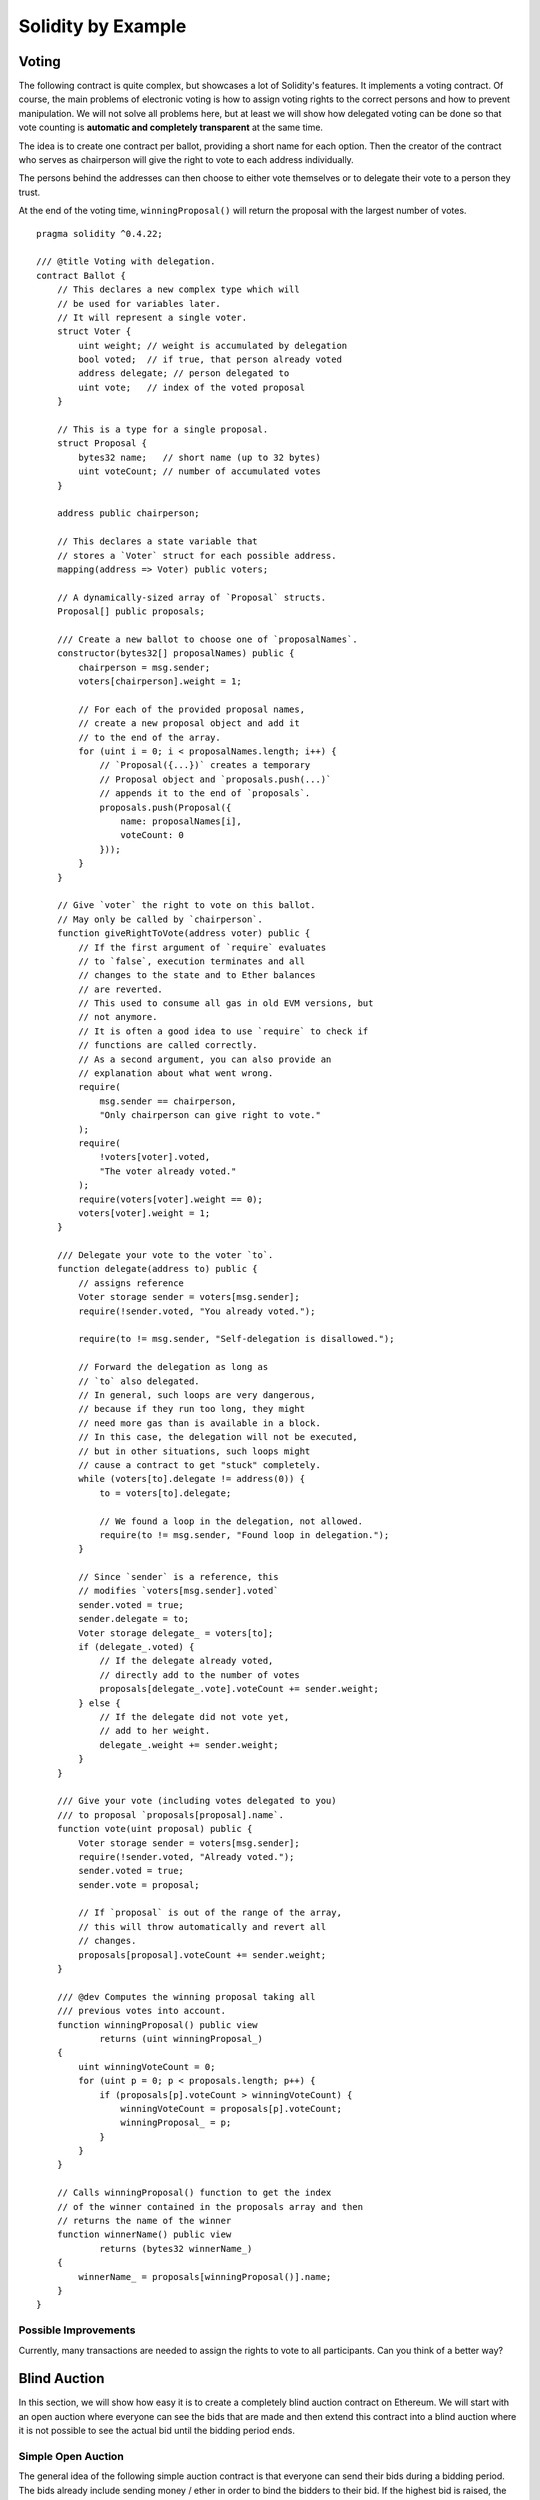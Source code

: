 ###################
Solidity by Example
###################

.. index:: voting, ballot

.. _voting:

******
Voting
******

The following contract is quite complex, but showcases
a lot of Solidity's features. It implements a voting
contract. Of course, the main problems of electronic
voting is how to assign voting rights to the correct
persons and how to prevent manipulation. We will not
solve all problems here, but at least we will show
how delegated voting can be done so that vote counting
is **automatic and completely transparent** at the
same time.

The idea is to create one contract per ballot,
providing a short name for each option.
Then the creator of the contract who serves as
chairperson will give the right to vote to each
address individually.

The persons behind the addresses can then choose
to either vote themselves or to delegate their
vote to a person they trust.

At the end of the voting time, ``winningProposal()``
will return the proposal with the largest number
of votes.

::

    pragma solidity ^0.4.22;

    /// @title Voting with delegation.
    contract Ballot {
        // This declares a new complex type which will
        // be used for variables later.
        // It will represent a single voter.
        struct Voter {
            uint weight; // weight is accumulated by delegation
            bool voted;  // if true, that person already voted
            address delegate; // person delegated to
            uint vote;   // index of the voted proposal
        }

        // This is a type for a single proposal.
        struct Proposal {
            bytes32 name;   // short name (up to 32 bytes)
            uint voteCount; // number of accumulated votes
        }

        address public chairperson;

        // This declares a state variable that
        // stores a `Voter` struct for each possible address.
        mapping(address => Voter) public voters;

        // A dynamically-sized array of `Proposal` structs.
        Proposal[] public proposals;

        /// Create a new ballot to choose one of `proposalNames`.
        constructor(bytes32[] proposalNames) public {
            chairperson = msg.sender;
            voters[chairperson].weight = 1;

            // For each of the provided proposal names,
            // create a new proposal object and add it
            // to the end of the array.
            for (uint i = 0; i < proposalNames.length; i++) {
                // `Proposal({...})` creates a temporary
                // Proposal object and `proposals.push(...)`
                // appends it to the end of `proposals`.
                proposals.push(Proposal({
                    name: proposalNames[i],
                    voteCount: 0
                }));
            }
        }

        // Give `voter` the right to vote on this ballot.
        // May only be called by `chairperson`.
        function giveRightToVote(address voter) public {
            // If the first argument of `require` evaluates
            // to `false`, execution terminates and all
            // changes to the state and to Ether balances
            // are reverted. 
            // This used to consume all gas in old EVM versions, but
            // not anymore.
            // It is often a good idea to use `require` to check if
            // functions are called correctly.
            // As a second argument, you can also provide an
            // explanation about what went wrong.
            require(
                msg.sender == chairperson,
                "Only chairperson can give right to vote."
            );
            require(
                !voters[voter].voted,
                "The voter already voted."
            );
            require(voters[voter].weight == 0);
            voters[voter].weight = 1;
        }

        /// Delegate your vote to the voter `to`.
        function delegate(address to) public {
            // assigns reference
            Voter storage sender = voters[msg.sender];
            require(!sender.voted, "You already voted.");

            require(to != msg.sender, "Self-delegation is disallowed.");

            // Forward the delegation as long as
            // `to` also delegated.
            // In general, such loops are very dangerous,
            // because if they run too long, they might
            // need more gas than is available in a block.
            // In this case, the delegation will not be executed,
            // but in other situations, such loops might
            // cause a contract to get "stuck" completely.
            while (voters[to].delegate != address(0)) {
                to = voters[to].delegate;

                // We found a loop in the delegation, not allowed.
                require(to != msg.sender, "Found loop in delegation.");
            }

            // Since `sender` is a reference, this
            // modifies `voters[msg.sender].voted`
            sender.voted = true;
            sender.delegate = to;
            Voter storage delegate_ = voters[to];
            if (delegate_.voted) {
                // If the delegate already voted,
                // directly add to the number of votes
                proposals[delegate_.vote].voteCount += sender.weight;
            } else {
                // If the delegate did not vote yet,
                // add to her weight.
                delegate_.weight += sender.weight;
            }
        }

        /// Give your vote (including votes delegated to you)
        /// to proposal `proposals[proposal].name`.
        function vote(uint proposal) public {
            Voter storage sender = voters[msg.sender];
            require(!sender.voted, "Already voted.");
            sender.voted = true;
            sender.vote = proposal;

            // If `proposal` is out of the range of the array,
            // this will throw automatically and revert all
            // changes.
            proposals[proposal].voteCount += sender.weight;
        }

        /// @dev Computes the winning proposal taking all
        /// previous votes into account.
        function winningProposal() public view
                returns (uint winningProposal_)
        {
            uint winningVoteCount = 0;
            for (uint p = 0; p < proposals.length; p++) {
                if (proposals[p].voteCount > winningVoteCount) {
                    winningVoteCount = proposals[p].voteCount;
                    winningProposal_ = p;
                }
            }
        }

        // Calls winningProposal() function to get the index
        // of the winner contained in the proposals array and then
        // returns the name of the winner
        function winnerName() public view
                returns (bytes32 winnerName_)
        {
            winnerName_ = proposals[winningProposal()].name;
        }
    }


Possible Improvements
=====================

Currently, many transactions are needed to assign the rights
to vote to all participants. Can you think of a better way?

.. index:: auction;blind, auction;open, blind auction, open auction

*************
Blind Auction
*************

In this section, we will show how easy it is to create a
completely blind auction contract on Ethereum.
We will start with an open auction where everyone
can see the bids that are made and then extend this
contract into a blind auction where it is not
possible to see the actual bid until the bidding
period ends.

.. _simple_auction:

Simple Open Auction
===================

The general idea of the following simple auction contract
is that everyone can send their bids during
a bidding period. The bids already include sending
money / ether in order to bind the bidders to their
bid. If the highest bid is raised, the previously
highest bidder gets her money back.
After the end of the bidding period, the
contract has to be called manually for the
beneficiary to receive his money - contracts cannot
activate themselves.

::

    pragma solidity ^0.4.22;

    contract SimpleAuction {
        // Parameters of the auction. Times are either
        // absolute unix timestamps (seconds since 1970-01-01)
        // or time periods in seconds.
        address public beneficiary;
        uint public auctionEnd;

        // Current state of the auction.
        address public highestBidder;
        uint public highestBid;

        // Allowed withdrawals of previous bids
        mapping(address => uint) pendingReturns;

        // Set to true at the end, disallows any change
        bool ended;

        // Events that will be fired on changes.
        event HighestBidIncreased(address bidder, uint amount);
        event AuctionEnded(address winner, uint amount);

        // The following is a so-called natspec comment,
        // recognizable by the three slashes.
        // It will be shown when the user is asked to
        // confirm a transaction.

        /// Create a simple auction with `_biddingTime`
        /// seconds bidding time on behalf of the
        /// beneficiary address `_beneficiary`.
        constructor(
            uint _biddingTime,
            address _beneficiary
        ) public {
            beneficiary = _beneficiary;
            auctionEnd = now + _biddingTime;
        }

        /// Bid on the auction with the value sent
        /// together with this transaction.
        /// The value will only be refunded if the
        /// auction is not won.
        function bid() public payable {
            // No arguments are necessary, all
            // information is already part of
            // the transaction. The keyword payable
            // is required for the function to
            // be able to receive Ether.

            // Revert the call if the bidding
            // period is over.
            require(
                now <= auctionEnd,
                "Auction already ended."
            );

            // If the bid is not higher, send the
            // money back.
            require(
                msg.value > highestBid,
                "There already is a higher bid."
            );

            if (highestBid != 0) {
                // Sending back the money by simply using
                // highestBidder.send(highestBid) is a security risk
                // because it could execute an untrusted contract.
                // It is always safer to let the recipients
                // withdraw their money themselves.
                pendingReturns[highestBidder] += highestBid;
            }
            highestBidder = msg.sender;
            highestBid = msg.value;
            emit HighestBidIncreased(msg.sender, msg.value);
        }

        /// Withdraw a bid that was overbid.
        function withdraw() public returns (bool) {
            uint amount = pendingReturns[msg.sender];
            if (amount > 0) {
                // It is important to set this to zero because the recipient
                // can call this function again as part of the receiving call
                // before `send` returns.
                pendingReturns[msg.sender] = 0;

                if (!msg.sender.send(amount)) {
                    // No need to call throw here, just reset the amount owing
                    pendingReturns[msg.sender] = amount;
                    return false;
                }
            }
            return true;
        }

        /// End the auction and send the highest bid
        /// to the beneficiary.
        function auctionEnd() public {
            // It is a good guideline to structure functions that interact
            // with other contracts (i.e. they call functions or send Ether)
            // into three phases:
            // 1. checking conditions
            // 2. performing actions (potentially changing conditions)
            // 3. interacting with other contracts
            // If these phases are mixed up, the other contract could call
            // back into the current contract and modify the state or cause
            // effects (ether payout) to be performed multiple times.
            // If functions called internally include interaction with external
            // contracts, they also have to be considered interaction with
            // external contracts.

            // 1. Conditions
            require(now >= auctionEnd, "Auction not yet ended.");
            require(!ended, "auctionEnd has already been called.");

            // 2. Effects
            ended = true;
            emit AuctionEnded(highestBidder, highestBid);

            // 3. Interaction
            beneficiary.transfer(highestBid);
        }
    }

Blind Auction
=============

The previous open auction is extended to a blind auction
in the following. The advantage of a blind auction is
that there is no time pressure towards the end of
the bidding period. Creating a blind auction on a
transparent computing platform might sound like a
contradiction, but cryptography comes to the rescue.

During the **bidding period**, a bidder does not
actually send her bid, but only a hashed version of it.
Since it is currently considered practically impossible
to find two (sufficiently long) values whose hash
values are equal, the bidder commits to the bid by that.
After the end of the bidding period, the bidders have
to reveal their bids: They send their values
unencrypted and the contract checks that the hash value
is the same as the one provided during the bidding period.

Another challenge is how to make the auction
**binding and blind** at the same time: The only way to
prevent the bidder from just not sending the money
after he won the auction is to make her send it
together with the bid. Since value transfers cannot
be blinded in Ethereum, anyone can see the value.

The following contract solves this problem by
accepting any value that is larger than the highest
bid. Since this can of course only be checked during
the reveal phase, some bids might be **invalid**, and
this is on purpose (it even provides an explicit
flag to place invalid bids with high value transfers):
Bidders can confuse competition by placing several
high or low invalid bids.


::

    pragma solidity >0.4.23 <0.5.0;

    contract BlindAuction {
        struct Bid {
            bytes32 blindedBid;
            uint deposit;
        }

        address public beneficiary;
        uint public biddingEnd;
        uint public revealEnd;
        bool public ended;

        mapping(address => Bid[]) public bids;

        address public highestBidder;
        uint public highestBid;

        // Allowed withdrawals of previous bids
        mapping(address => uint) pendingReturns;

        event AuctionEnded(address winner, uint highestBid);

        /// Modifiers are a convenient way to validate inputs to
        /// functions. `onlyBefore` is applied to `bid` below:
        /// The new function body is the modifier's body where
        /// `_` is replaced by the old function body.
        modifier onlyBefore(uint _time) { require(now < _time); _; }
        modifier onlyAfter(uint _time) { require(now > _time); _; }

        constructor(
            uint _biddingTime,
            uint _revealTime,
            address _beneficiary
        ) public {
            beneficiary = _beneficiary;
            biddingEnd = now + _biddingTime;
            revealEnd = biddingEnd + _revealTime;
        }

        /// Place a blinded bid with `_blindedBid` = keccak256(value,
        /// fake, secret).
        /// The sent ether is only refunded if the bid is correctly
        /// revealed in the revealing phase. The bid is valid if the
        /// ether sent together with the bid is at least "value" and
        /// "fake" is not true. Setting "fake" to true and sending
        /// not the exact amount are ways to hide the real bid but
        /// still make the required deposit. The same address can
        /// place multiple bids.
        function bid(bytes32 _blindedBid)
            public
            payable
            onlyBefore(biddingEnd)
        {
            bids[msg.sender].push(Bid({
                blindedBid: _blindedBid,
                deposit: msg.value
            }));
        }

        /// Reveal your blinded bids. You will get a refund for all
        /// correctly blinded invalid bids and for all bids except for
        /// the totally highest.
        function reveal(
            uint[] _values,
            bool[] _fake,
            bytes32[] _secret
        )
            public
            onlyAfter(biddingEnd)
            onlyBefore(revealEnd)
        {
            uint length = bids[msg.sender].length;
            require(_values.length == length);
            require(_fake.length == length);
            require(_secret.length == length);

            uint refund;
            for (uint i = 0; i < length; i++) {
                Bid storage bid = bids[msg.sender][i];
                (uint value, bool fake, bytes32 secret) =
                        (_values[i], _fake[i], _secret[i]);
                if (bid.blindedBid != keccak256(value, fake, secret)) {
                    // Bid was not actually revealed.
                    // Do not refund deposit.
                    continue;
                }
                refund += bid.deposit;
                if (!fake && bid.deposit >= value) {
                    if (placeBid(msg.sender, value))
                        refund -= value;
                }
                // Make it impossible for the sender to re-claim
                // the same deposit.
                bid.blindedBid = bytes32(0);
            }
            msg.sender.transfer(refund);
        }

        // This is an "internal" function which means that it
        // can only be called from the contract itself (or from
        // derived contracts).
        function placeBid(address bidder, uint value) internal
                returns (bool success)
        {
            if (value <= highestBid) {
                return false;
            }
            if (highestBidder != 0) {
                // Refund the previously highest bidder.
                pendingReturns[highestBidder] += highestBid;
            }
            highestBid = value;
            highestBidder = bidder;
            return true;
        }

        /// Withdraw a bid that was overbid.
        function withdraw() public {
            uint amount = pendingReturns[msg.sender];
            if (amount > 0) {
                // It is important to set this to zero because the recipient
                // can call this function again as part of the receiving call
                // before `transfer` returns (see the remark above about
                // conditions -> effects -> interaction).
                pendingReturns[msg.sender] = 0;

                msg.sender.transfer(amount);
            }
        }

        /// End the auction and send the highest bid
        /// to the beneficiary.
        function auctionEnd()
            public
            onlyAfter(revealEnd)
        {
            require(!ended);
            emit AuctionEnded(highestBidder, highestBid);
            ended = true;
            beneficiary.transfer(highestBid);
        }
    }


.. index:: purchase, remote purchase, escrow

********************
Safe Remote Purchase
********************

::

    pragma solidity ^0.4.22;

    contract Purchase {
        uint public value;
        address public seller;
        address public buyer;
        enum State { Created, Locked, Inactive }
        State public state;

        // Ensure that `msg.value` is an even number.
        // Division will truncate if it is an odd number.
        // Check via multiplication that it wasn't an odd number.
        constructor() public payable {
            seller = msg.sender;
            value = msg.value / 2;
            require((2 * value) == msg.value, "Value has to be even.");
        }

        modifier condition(bool _condition) {
            require(_condition);
            _;
        }

        modifier onlyBuyer() {
            require(
                msg.sender == buyer,
                "Only buyer can call this."
            );
            _;
        }

        modifier onlySeller() {
            require(
                msg.sender == seller,
                "Only seller can call this."
            );
            _;
        }

        modifier inState(State _state) {
            require(
                state == _state,
                "Invalid state."
            );
            _;
        }

        event Aborted();
        event PurchaseConfirmed();
        event ItemReceived();

        /// Abort the purchase and reclaim the ether.
        /// Can only be called by the seller before
        /// the contract is locked.
        function abort()
            public
            onlySeller
            inState(State.Created)
        {
            emit Aborted();
            state = State.Inactive;
            seller.transfer(address(this).balance);
        }

        /// Confirm the purchase as buyer.
        /// Transaction has to include `2 * value` ether.
        /// The ether will be locked until confirmReceived
        /// is called.
        function confirmPurchase()
            public
            inState(State.Created)
            condition(msg.value == (2 * value))
            payable
        {
            emit PurchaseConfirmed();
            buyer = msg.sender;
            state = State.Locked;
        }

        /// Confirm that you (the buyer) received the item.
        /// This will release the locked ether.
        function confirmReceived()
            public
            onlyBuyer
            inState(State.Locked)
        {
            emit ItemReceived();
            // It is important to change the state first because
            // otherwise, the contracts called using `send` below
            // can call in again here.
            state = State.Inactive;

            // NOTE: This actually allows both the buyer and the seller to
            // block the refund - the withdraw pattern should be used.

            buyer.transfer(value);
            seller.transfer(address(this).balance);
        }
    }

********************
Micropayment Channel
********************

Creating and verifying signatures
=================================

Signatures are used to authorize transactions, and they're a general tool that's available to smart contracts. In this chapter we'll use it to prove to a smart contract that a certain account approved a certain message. We'll build a simple smart contract that lets me transmit ether, but in a unsual way, instead of calling a function myself to initiate a payment, I'll let the receiver of the payment do that, and therefore pay the transaction fee. All this using cryptographics signatures that I'll make and send off-chain (e.g. via email). We'll call our contract as ReceiverPays, it will works a lot like writing a check. Our contract will works like that:

    1. The owner deploys ReceiverPays, attaching enough ether to cover the payments that will be made.
    2. The owner authorizes a payment by signing a message with their private key.
    3. The owner sends the cryptographically signed message to the designated recipient. The message does not need to be kept secret (you'll understand it later), and the mechanism for sending it doesn't matter.
    4. The recipient claims their payment by presenting the signed message to the smart contract, it verifies the authenticity of the message and then releases the funds.
    
Creating the signature
----------------------

We don't need the to interact with Ethereum network to do that. The proccess is completely offline, and the every major programming language has the libraries to do it. The signature algorithm Ethereum has the support for is the `Elliptic Curve Signature Algorithm(EDCSA) <https://en.wikipedia.org/wiki/Elliptic_Curve_Digital_Signature_Algorithm>`_. In this tutorial, we'll signing messages in the web browser using web3.js and MetaMask. We can sign messages in too many ways, but some of them are incompatible. We'll use the new standard way to do that `EIP-762 <https://github.com/ethereum/EIPs/pull/712>`_, it provides a number of other security benefits. Is recommended to stick with the most standard format of signing, as specified by the `eth_sign JSON-RPC method <https://github.com/ethereum/wiki/wiki/JSON-RPC#eth_sign>`_ In MetaMask, this algorithm is followed best by the web3.js function `web3.personal.sign`, doing it using:

::

    // Hashing first makes a few things easier
    var hash = web3.sha3("message to sign");
    web3.personal.sign(hash, web3.eth.defaultAccount, function () {...});

::

Remind that the prefix includes the length of the message. Hashing first means the message will always be 32 bytes long, which means the prefix is always the same, this makes everything easier.

What to Sign
------------

For a contract that fulfills payments, the signed message must include:

    1. The recipient's address
    2. The amount to be transferred
    3. An additional data to protects agains replay attacks

To avoid replay attacks we'll use the same as in Ethereum transactions themselves, a nonce. And our smart contract will check if that nonce is reused.

::

    mapping(uint256 => bool) usedNonces;
    
    function claimPayment(uint256 amount, uint256 nonce, bytes signature) public {
        require(!usedNonces[nonce]);
        usedNonces[nonce] = true;
        
         // ...
    }

::

There's another type of replay attacks, it occurs when the owner deploy a ReceiverPays smart contract, make some payments, and then destroy the contract. Later, he decide to deploy the RecipientPays smart contract again, but the new contract doesn't know the nonces used in the previous deployment, so the attacker can use the old messages again. We can protect agains it including the contract's address in our message, and only accepting the messages containing contract's address itself.

Packing arguments
-----------------

Now that we have identified what information to include in the signed message, we're ready to put the message together, hash it, and sign it. Solidity's `keccak256/sha3 function <http://solidity.readthedocs.io/en/develop/units-and-global-variables.html#mathematical-and-cryptographic-functions>`_ hashes by first concatenating them in a tightly packed form. For the hash generated on the client match the one generated in the smart contract, the arguments must be concatenated in the same way. The [ethereumjs-aby]() library provides a function called `soliditySHA3` that mimics the behavior of Solidity's `keccak256` function. Putting it all together, here's a JavaScript function that creates the proper signature for the `ReceiverPays` example:

::

    // recipient is the address that should be paid.
    // amount, in wei, specifies how much ether should be sent.
    // nonce can be any unique number, do you remind the replay attacks? we are preventing them here
    // contractAddress do you remind the cross-contract replay attacks?
    function signPayment(recipient, amount, nonce, contractAddress, callback) {
        var hash = "0x" + ethereumjs.ABI.soliditySHA3(
            ["address", "uint256", "uint256", "address"],
            [recipient, amount, nonce, contractAddress]
        ).toString("hex");
        
        web3.personal.sign(hash, web3.eth.defaultAccount, callback);
    }
    
::

Recovering the Message Signer in Solidity
-----------------------------------------

In general, ECDSA signatures consist of two parameters, *r* and *s*. Signatures in Ethereum include a thir parameter *v*, that can be used to recover which account's private key was used to sign in the message, the transaction's sender. Solidity provides a built-in function `ecrecover <https://solidity.readthedocs.io/en/develop/units-and-global-variables.html#mathematical-and-cryptographic-functions>`_ that accepts a message along with the *r*, *s* and *v* parameters and returns the address that was used to sign the message.

Extracting the Signature Parameters
-----------------------------------

Signatures produced by web3.js are the concatenation of *r*, *s* and *v*, so the 1st step is sppliting those parameters back out. It can be done on the client, but doing it inside the smart contract means only one signature parameter needs to be sent rather than three. Sppliting apart a bytes array into component parts is a little messy. We'll use the `inline assembly <https://solidity.readthedocs.io/en/develop/assembly.html>`_ to do the job:

::

    function splitSignature(bytes sig)
        internal
        pure
        returns (uint8, bytes32, bytes32)
    {
        require(sig.length == 65);
    
        bytes32 r;
        bytes32 s;
        uint8 v;
    
        assembly {
            // first 32 bytes, after the length prefix
            r := mload(add(sig, 32))
            // second 32 bytes
            s := mload(add(sig, 64))
            // final byte (first byte of the next 32 bytes)
            v := byte(0, mload(add(sig, 96)))
        }
        return (v, r, s);
    }

::

Here's a brief explanation of the code:

    * Dynamically-sized arrays are represented in a memory by a 32-byte length followed by the actual data. The code here starts reading data at byte 32 to skip past that length. The `require` at the top of the function ensures the signature is the correct length.
    * *r* and *s* are 32 bytes each and together make up the first 64 bytes of the signature.
    * *v* is the 65th byte, which can be found at byte offset 96 (32 bytes for the length, 64 bytes for *r* and *s*). The `mload` opcode loads 32 bytes at a time, so the function then needs to extract just the first byte of the word that was read. This is what `byte(0, ...)` does.
 
Computing the Message Hash
--------------------------
 
The smart contract needs to know exactly what parameters were signed, and so it must recreate the message from the parameters and use that for signature verification:

::

    // builds a prefixed hash to mimic the behavior of eth_sign.
    function prefixed(bytes32 hash) internal pure returns(bytes32) {
        return keccak256("\x19Ethereum Signed Message:\n32", hash);
    }
    
    function claimPayment(uint256 amount, uint256 nonce, bytes sig) public {
        require(!usedNonces[nonce]);
        usedNonces[nonce] = true;
        
        // this recreates the message that was signed on the client.
        bytes32 message = prefixed(keccak256(msg.sender, amount, nonce, this));
        
        require(recoverSigner(message, sig) == owner);
        
        msg.sender.transfer(amount);
    }

::

Our implementation of `recoverSigner`:

::

    function recoverSigner(bytes32  message, bytes sig)
        internal
        pure
        returns (address)
    {
        uint8 v;
        bytes32 r;
        bytes32 s;
        
        (v, r, s) = splitSignature(sig);
        
        return ecrecover(message, v, r, s);
    }

::

Writing a Simple Payment Channel
================================

We'll build a simple, but complete, implementation of a payment channel. Payment channels use cryptographic signatures to make repeated transfers of ether securely, instantaneously, and without transaction fees. but...

What is a Payment Channel?
--------------------------

Payment channels allow participants to make repeated transfers of ether without using transactions. This means that the delays and fees associated with transactions can be avoided. We're going to explore a simple unidirectional payment channel between two parties. Using it involves three steps:

    1. The sender funds a smart contract with ether. This "opens" the payment channel.
    2. The sender signs messages that specify how much of that ether is owed to the recipient. This step is repeated for each payment.
    3. The recipient "closes" the payment channel, withdrawing their portion of the ether and sending the remainder back to the sender.
    
A note: only steps 1 and 3 require Ethereum transactions, the step 2 means that the sender a cryptographic signature to the recipient via off chain ways (e.g. email). This means only two transactions are required to support any number of transfers.

The recipient is guaranteed to receive their funds because the smart contract escrows the ether and honors a valid signed message. The smart contract also enforces a timeout, so the sender is guaranteed to eventually recover their funds even if the recipient refuses to close the channel. It's up to the participants in a payment channel to decide how long to keep it open. For a short-lived transaction, such as paying an internet cafe for each minute of network access, or for a longer relationship, such as paying an employee an hourly wage, a payment could last for months or years.

Opening the Payment Channel
---------------------------

To open the payment channel, the sender deploys the smart contract, attaching the ether to be escrowed and specifying the intendend recipient and a maximum duration for the channel to exist.

::

    contract SimplePaymentChannel {
        address public sender;      // The account sending payments.
        address public recipient;   // The account receiving the payments.
        uint256 public expiration;  // Timeout in case the recipient never closes.
        
        function SimplePaymentChannel(address _recipient, uint256 duration)
            public
            payable
        {
            sender = msg.sender;
            recipient = _recipient;
            expiration = now + duration;
        }
    }

::

Making Payments
---------------

The sender makes payments by sending messages to the recipient. This step is performed entirely outside of the Ethereum network. Messages are cryptographically signed by the sender and then transmitted directly to the recipient.

Each message includes the following information:

    * The smart contract's address, used to prevent cross-contract replay attacks.
    * The total amount of ether that is owed the recipient so far.
    
A payment channel is closed just once, at the of a series of transfers. Because of this, only one of the messages sent will be redeemed. This is why each message specifies a cumulative total amount of ether owed, rather than the amount of the individual micropayment. The recipient will naturally choose to redeem the most recent message because that's the one with the highest total. We don't need anymore the nonce per-message, because the smart contract will only honor a single message. The address of the smart contract is still used to prevent a message intended for one payment channel from being used for a different channel.

Here's the modified code to cryptographic a message from the previous chapter:

::

    function constructPaymentMessage(contractAddress, amount) {
        return ethereumjs.ABI.soliditySHA3(
            ["address", "uint256"],
            [contractAddress, amount]
        );
    }
    
    function signMessage(message, callback) {
        web3.personal.sign(
            "0x" + message.toString("hex"),
            web3.eth.defaultAccount,
            callback
        );
    }
    
    // contractAddress is used to prevent cross-contract replay attacks.
    // amount, in wei, specifies how much ether should be sent.
    
    function signPayment(contractAddress, amount, callback) {
        var message = constructPaymentMessage(contractAddress, amount);
        signMessage(message, callback);
    }
    
::

Verifying Payments
------------------

Unlike in our previous chapter, messages in a payment channel aren't redeemed right away. The recipient keeps track of the latest message and redeems it when it's time to close the payment channel. This means it's critical that the recipient perform their own verification of each message. Otherwise there is no guarantee that the recipient will be able to get paid
in the end.

The recipient should verify each message using the following process:

    1. Verify that the contact address in the message matches the payment channel.
    2. Verify that the new total is the expected amount.
    3. Verify that the new total does not exceed the amount of ether escrowed.
    4. Verify that the signature is valid and comes from the payment channel sender.
    
We'll use the `ethereumjs-util <https://github.com/ethereumjs/ethereumjs-util>`_ library to write this verifications. The following code borrows the `constructMessage` function from the signing code above:

::

    // this mimics the prefixing behavior of the eth_sign JSON-RPC method.
    function prefixed(hash) {
        return ethereumjs.ABI.soliditySHA3(
            ["string", "bytes32"],
            ["\x19Ethereum Signed Message:\n32", hash]
        );
    }
    
    function recoverSigner(message, signature) {
        var split = ethereumjs.Util.fromRpcSig(signature);
        var publicKey = ethereumjs.Util.ecrecover(message, split.v, split.r, split.s);
        var signer = ethereumjs.Util.pubToAddress(publicKey).toString("hex");
        return signer;
    }
    
    function isValidSignature(contractAddress, amount, signature, expectedSigner) {
        var message = prefixed(constructPaymentMessage(contractAddress, amount));
        var signer = recoverSigner(message, signature);
        return signer.toLowerCase() ==
            ethereumjs.Util.stripHexPrefix(expectedSigner).toLowerCase();
    }

::

Closing the Payment Channel
---------------------------

When the recipient is ready to receive their funds, it's time to close the payment channel by calling a *close* function on the smart contract. Closing the channel pays the recipient the ether they're owed and destroys the contract, sending any remaining ether back to the sender. To close the channel, the recipient needs to share a message signed by the sender.

The smart contract must verify that the message contains a valid signature from the sender. The process for doing this verification is the same as the process the recipient uses. The Solidity functions *isValidSignature* and *recoverSigner* work just like their JavaScript counterparts in the previous section. The latter is borrowed from the *ReceiverPays* contract in the previous chapter.

::

    function isValidSignature(uint256 amount, bytes signature)
        internal
        view
        returns (bool)
    {
        bytes32 message = prefixed(keccak256(this, amount));
        
        // check that the signature is from the payment sender.
        return recoverSigner(message, signature) == sender;
    }
    
    // the recipient can close the channel at any time by presentating a signed
    // amount from the sender. The recipient will be sent that amount,
    // and the reaminder will go back to the sender.
    function close(uint256 amount, bytes signature) public {
        require(msg.sender == recipient);
        require(isValidSignature(amount, signature));
        
        recipient.transafer(amount);
        selfdesctruct(sender);
    }

::

The *close* function can only be called by the payment channel recipient, who will naturally pass the most recent payment message because that message carries the highest total owed. If the sender were allowed to call this function, they could provide a message with a lower amount and cheat the recipient out of what they're owed.

The function verifies the signed message matches the given parameters. If everything checks out, the recipient is sent their portion of the ether, and the sender is sent the rest via a *selfdesctruct*.

Channel Expriration
-------------------

The recipient can close the payment channel at any time, but if they fail to do so, the sender needs a way to recover their escrowed funds. An *expiration* time was set at the time of contract deployment. Once that time is reached, the sender can call *claimTimeout* to recover their funds.

::

    // if the timeout is reached without the recipient closing the channel then,
    // the ether is released back to the sender.
    function claimTimeout() public {
        require(now >= expiration);
        selfdestruct(sender);
    }

::

After this function is called, the recipient can no longer receive any ether, so it's important that the recipient close the channel before the expiration is reached.
